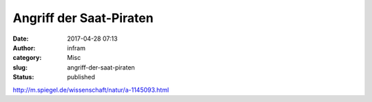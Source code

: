 Angriff der Saat-Piraten
########################
:date: 2017-04-28 07:13
:author: infram
:category: Misc
:slug: angriff-der-saat-piraten
:status: published

http://m.spiegel.de/wissenschaft/natur/a-1145093.html
